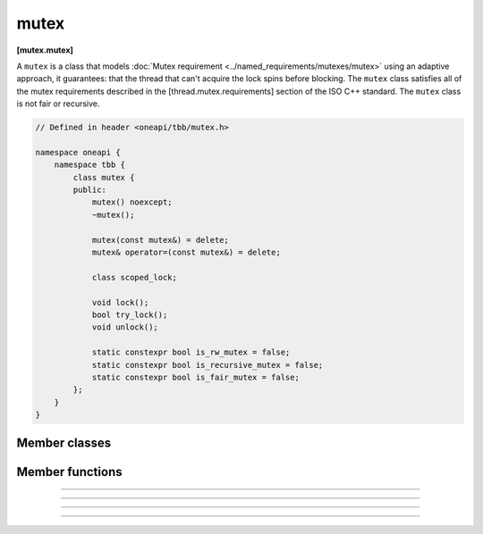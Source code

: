 .. SPDX-FileCopyrightText: 2020-2021 Intel Corporation
..
.. SPDX-License-Identifier: CC-BY-4.0

=====
mutex
=====
**[mutex.mutex]**

A ``mutex`` is a class that models :doc:`Mutex requirement <../named_requirements/mutexes/mutex>`
using an adaptive approach, it guarantees: that the thread that can't acquire the lock spins before blocking.
The ``mutex`` class satisfies all of the mutex requirements described in the [thread.mutex.requirements] section of the ISO C++ standard.
The ``mutex`` class is not fair or recursive.

.. code:: cpp

    // Defined in header <oneapi/tbb/mutex.h>

    namespace oneapi {
        namespace tbb {
            class mutex {
            public:
                mutex() noexcept;
                ~mutex();

                mutex(const mutex&) = delete;
                mutex& operator=(const mutex&) = delete;

                class scoped_lock;

                void lock();
                bool try_lock();
                void unlock();

                static constexpr bool is_rw_mutex = false;
                static constexpr bool is_recursive_mutex = false;
                static constexpr bool is_fair_mutex = false;
            };
        }
    }

Member classes
--------------

.. namespace:: oneapi::tbb::mutex
	       
.. cpp:class:: scoped_lock

    The corresponding ``scoped_lock`` class. See :doc:`Mutex requirement <../named_requirements/mutexes/mutex>`.

Member functions
----------------

.. cpp:function:: mutex()

    Constructs a ``mutex`` with the unlocked state.

--------------------------------------------------

.. cpp:function:: ~mutex()

    Destroys an unlocked ``mutex``.

--------------------------------------------------

.. cpp:function:: void lock()

    Acquires a lock. It uses adaptive logic for waiting, thus it is blocked after a certain time of busy waiting.

--------------------------------------------------

.. cpp:function:: bool try_lock()

    Tries to acquire a lock (non-blocking). Returns **true** if succeeded; **false** otherwise.

--------------------------------------------------

.. cpp:function:: void unlock()

    Releases the lock held by a current thread.
